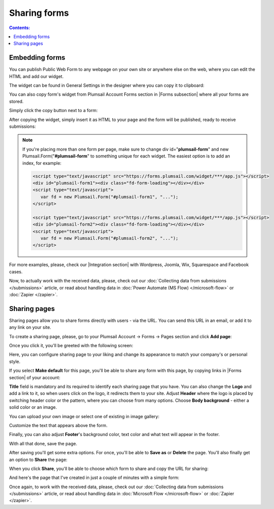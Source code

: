 Sharing forms
==================================================

.. contents:: Contents:
 :local:
 :depth: 1

Embedding forms
-------------------------------------------------------------
You can publish Public Web Form to any webpage on your own site or anywhere else on the web, where you can edit the HTML and add our widget.

The widget can be found in General Settings in the designer where you can copy it to clipboard:

|pic18|

.. |pic18| image:: ./images/start/general-widget.png
   :alt: Form Widget in General Settings

You can also copy form's widget from Plumsail Account Forms section in |Forms subsection| where all your forms are stored. 

Simply click the copy button next to a form:

|pic19|

.. |pic19| image:: ./images/start/forms-forms.png
   :alt: Forms Section and Forms Subsection

.. |Forms subsection| raw:: html

   <a href="https://account.plumsail.com/forms/forms-page" target="_blank">Forms subsection</a>

After copying the widget, simply insert it as HTML to your page and the form will be published, ready to receive submissions:

|pic20|

.. |pic20| image:: ./images/start/form-published.png
   :alt: Public Web Form Published

.. note::   If you're placing more than one form per page, make sure to change div id="**plumsail-form**" and new Plumsail.Form("**#plumsail-form**" to something unique for each widget. The easiest option is to add an index, for example:

            .. code-block:: HTML

               <script type="text/javascript" src="https://forms.plumsail.com/widget/***/app.js"></script>
               <div id="plumsail-form1"><div class="fd-form-loading"></div></div>
               <script type="text/javascript">
                  var fd = new Plumsail.Form("#plumsail-form1", "...");
               </script>

               <script type="text/javascript" src="https://forms.plumsail.com/widget/***/app.js"></script>
               <div id="plumsail-form2"><div class="fd-form-loading"></div></div>
               <script type="text/javascript">
                  var fd = new Plumsail.Form("#plumsail-form2", "...");
               </script>

For more examples, please, check our |Integration section| with Wordpress, Joomla, Wix, Squarespace and Facebook cases.

.. |Integration section| raw:: html

   <a href="https://plumsail.com/forms/integration/" target="_blank">Integration section</a>

Now, to actually work with the received data, please, check out our :doc:`Collecting data from submissions </submissions>` article, or read about handling data in :doc:`Power Automate (MS Flow) </microsoft-flow>` or :doc:`Zapier </zapier>`.

Sharing pages
-------------------------------------------------------------
Sharing pages allow you to share forms directly with users - via the URL. You can send this URL in an email, or add it to any link on your site.

To create a sharing page, please, go to your Plumsail Account -> Forms -> Pages section and click **Add page**:

|pic1|

.. |pic1| image:: /images/start/sharing-add-page.png
   :alt: Add page for sharing

Once you click it, you'll be greeted with the following screen:

|pic2|

.. |pic2| image:: /images/start/sharing-new-page.png
   :alt: New page creation

Here, you can configure sharing page to your liking and change its appearance to match your company's or personal style.

If you select **Make default** for this page, you'll be able to share any form with this page, by copying links in |Forms section| of your account:

.. |Forms section| raw:: html

   <a href="https://plumsail.com/forms/forms/" target="_blank">Forms section</a>

|pic3|

.. |pic3| image:: /images/start/sharing-forms-links.png
   :alt: Links to forms

**Title** field is mandatory and its required to identify each sharing page that you have. You can also change the **Logo** and add a link to it, so when users click on the logo, it redirects them to your site. Adjust **Header** where the logo is placed by switching header color or the pattern, where you can choose from many options. Choose **Body background** - either a solid color or an image.

You can upload your own image or select one of existing in image gallery:

|pic8|

.. |pic8| image:: /images/start/sharing-background-gallery.png
   :alt: Background image gallery

Customize the text that appears above the form.

Finally, you can also adjust **Footer**'s background color, text color and what text will appear in the footer.

With all that done, save the page.

After saving you'll get some extra options. For once, you'll be able to **Save as** or **Delete** the page. You'll also finally get an option to **Share** the page:

|pic13|

.. |pic13| image:: /images/start/sharing-share-quit.png
   :alt: Share or quit
   
When you click **Share**, you'll be able to choose which form to share and copy the URL for sharing:

|pic14|

.. |pic14| image:: /images/start/sharing-select-form.png
   :alt: Select form for sharing and copy its URL

And here's the page that I've created in just a couple of minutes with a simple form:

|pic15|

.. |pic15| image:: /images/start/sharing-page-result.png
   :alt: Final page

Once again, to work with the received data, please, check out our :doc:`Collecting data from submissions </submissions>` article, or read about handling data in :doc:`Microsoft Flow </microsoft-flow>` or :doc:`Zapier </zapier>`.
